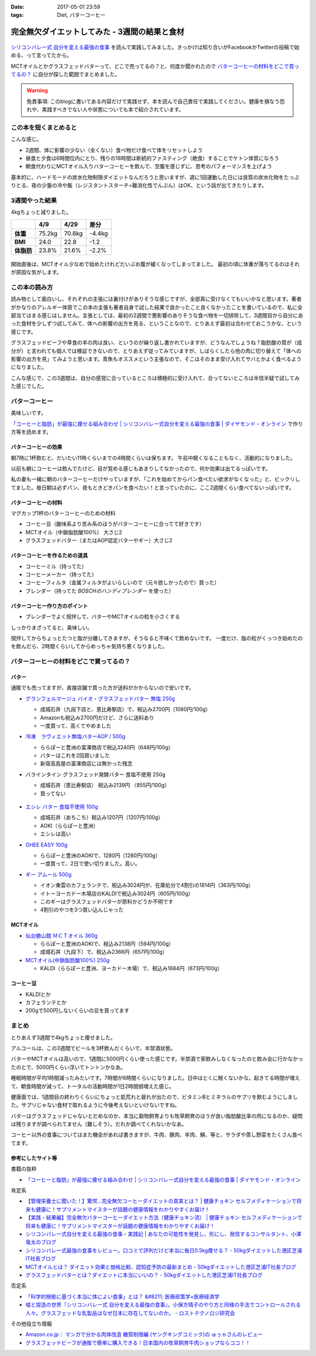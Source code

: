 :date: 2017-05-01 23:59
:tags: Diet, バターコーヒー

==========================================================
完全無欠ダイエットしてみた - 3週間の結果と食材
==========================================================

.. figure:: mctoil.jpg
   :width: 800

`シリコンバレー式 自分を変える最強の食事`_ を読んで実践してみました。きっかけは知り合いがFacebookかTwitterの投稿で始める、って言ってたから。

MCTオイルとかグラスフェッドバターって、どこで売ってるの？と、何度か聞かれたので `バターコーヒーの材料をどこで買ってるの？`_ に自分が探した範囲でまとめました。

.. warning:: 免責事項: このblogに書いてある内容だけで実践せず、本を読んで自己責任で実践してください。健康を損なう恐れや、実践すべきでない人や状態についても本で紹介されています。


.. _シリコンバレー式 自分を変える最強の食事: http://amzn.to/2qkPXec

.. raw:: html

   <iframe style="width:120px;height:240px;" marginwidth="0" marginheight="0" scrolling="no" frameborder="0" src="//rcm-fe.amazon-adsystem.com/e/cm?lt1=_blank&bc1=000000&IS2=1&bg1=FFFFFF&fc1=000000&lc1=0000FF&t=freiaweb-22&o=9&p=8&l=as4&m=amazon&f=ifr&ref=as_ss_li_til&asins=4478039674&linkId=00695e61e724fdd9b40bafd2fb803539"></iframe>


この本を短くまとめると
=========================

こんな感じ。

* 2週間、体に影響の少ない（全くない）食べ物だけ食べて体をリセットしよう
* 昼食と夕食は6時間位内にとり、残りの18時間は断続的ファスティング（絶食）することでケトン体質になろう
* 朝食代わりにMCTオイル入りバターコーヒーを飲んで、空腹を感じずに、思考のパフォーマンスを上げよう

基本的に、ハードモードの炭水化物制限ダイエットなんだろうと思いますが、週に1回運動した日には良質の炭水化物をたっぷりとる、夜の少量の冷や飯（レジスタントスターチ=難消化性でんぷん）はOK、という話が出てきたりします。


.. contents::
   :local:


3週間やった結果
==================

4kgちょっと減りました。

.. csv-table::
   :stub-columns: 1
   :header-rows: 1
   :class: table-hover table-bordered

   ,4/9,4/29,差分
   体重,75.2kg,70.8kg,-4.4kg
   BMI,24.0,22.8,-1.2
   体脂肪,23.8%,21.6%,-2.2%

.. figure:: weight.png
   :width: 600

.. figure:: fat.png
   :width: 600


開始直後は、MCTオイル少なめで始めたけれどだいぶお腹が緩くなってしまってました。
最初の頃に体重が落ちてるのはそれが原因な気がします。

この本の読み方
================

読み物として面白いし、それぞれの主張には裏付けがありそうな感じですが、全部真に受けなくてもいいかなと思います。著者がかなりのアレルギー体質でこの本の主張も著者自身で試した結果で良かったこと良くなかったことを書いているので、私に全部当てはまる感じはしません。主張としては、最初の2週間で悪影響のありそうな食べ物を一切排除して、3週間目から自分にあった食材を少しずつ試してみて、体への影響の出方を見る、ということなので、とりあえず最初は合わせておこうかな、という感じです。

グラスフェッドビーフや草食の羊の肉は良い、というのが繰り返し書かれていますが、どうなんでしょうね？脂肪酸の質が（成分が）と言われても個人では検証できないので、とりあえず従ってみていますが、しばらくしたら他の肉に切り替えて「体への影響の出方を見」てみようと思います。青魚もオススメという主張なので、そこはそのまま受け入れてサバとかよく食べるようになりました。

こんな感じで、この3週間は、自分の感覚に合っているところは積極的に受け入れて、合ってないところは半信半疑で試してみた感じでした。


バターコーヒー
===============

美味しいです。

`「コーヒーと脂肪」が最強に痩せる組み合わせ | シリコンバレー式自分を変える最強の食事 | ダイヤモンド・オンライン`_ で作り方等を読めます。

バターコーヒーの効果
----------------------

朝7時に1杯飲むと、だいたい11時くらいまでの4時間くらいは保ちます。
午前中眠くなることもなく、活動的になりました。

以前も朝にコーヒーは飲んでたけど、目が覚める感じもあまりしてなかったので、何か効果は出てるっぽいです。


私の妻も一緒に朝のバターコーヒーだけやっていますが、「これを始めてからパン食べたい欲求がなくなった」と、ビックリしてました。毎日朝は必ずパン、夜もときどきパンを食べたい！と言っていたのに、ここ2週間くらい食べてないっぽいです。


バターコーヒーの材料
-----------------------

マグカップ1杯のバターコーヒーのための材料

* コーヒー豆（酸味系より苦み系のほうがバターコーヒーに合ってて好きです）
* MCTオイル（中鎖脂肪酸100%） 大さじ2
* グラスフェッドバター（またはAOP認定バターやギー）大さじ2

バターコーヒーを作るための道具
----------------------------------

* コーヒーミル（持ってた）
* コーヒーメーカー（持ってた）
* コーヒーフィルタ（金属フィルタがよいらしいので（元々欲しかったので）買った）
* ブレンダー（持ってた `BOSCHのハンディブレンダー` を使った）

.. _BOSCHのハンディブレンダー: http://amzn.to/2qlk1Gk

バターコーヒー作り方のポイント
----------------------------------

* ブレンダーでよく撹拌して、バターやMCTオイルの粒を小さくする

しっかりまざってると、美味しい。

撹拌してからちょっとたつと脂が分離してきますが、そうなると不味くて飲めないです。
一度だけ、脂の粒がくっつき始めたのを飲んだら、2時間くらいしてからめっちゃ気持ち悪くなりました。

バターコーヒーの材料をどこで買ってるの？
=========================================

バター
----------

通販でも売ってますが、直接店舗で買った方が送料がかからないので安いです。

* `グランフェルマージュ バイオ・グラスフェッドバター 無塩 250g`_

  * 成城石井（九段下店と、恵比寿駅店）で、税込み2700円（1080円/100g）
  * Amazonも税込み2700円だけど、さらに送料あり
  * 一度買って、高くてやめました

  .. raw:: html

     <iframe style="width:120px;height:240px;" marginwidth="0" marginheight="0" scrolling="no" frameborder="0" src="//rcm-fe.amazon-adsystem.com/e/cm?lt1=_blank&bc1=000000&IS2=1&bg1=FFFFFF&fc1=000000&lc1=0000FF&t=freiaweb-22&o=9&p=8&l=as4&m=amazon&f=ifr&ref=as_ss_li_til&asins=B00L8IZ1E8&linkId=c66d85812b10689b5057ca1befd0699d"></iframe>


* `冷凍　ラヴィエット無塩バターAOP / 500g`_

  * ららぽーと豊洲の富澤商店で税込3240円（648円/100g）
  * バターはこれを2回買いました
  * 新宿高島屋の富澤商店には無かった残念

  .. raw:: html

     <iframe style="width:120px;height:240px;" marginwidth="0" marginheight="0" scrolling="no" frameborder="0" src="//rcm-fe.amazon-adsystem.com/e/cm?lt1=_blank&bc1=000000&IS2=1&bg1=FFFFFF&fc1=000000&lc1=0000FF&t=freiaweb-22&o=9&p=8&l=as4&m=amazon&f=ifr&ref=as_ss_li_til&asins=B01N3KCR24&linkId=8d3f5cef46bfa4698d28e59091ff7cc3"></iframe>


* バラインタイン グラスフェッド発酵バター 食塩不使用 250g

  * 成城石井（恵比寿駅店） 税込み2139円 （855円/100g）
  * 買ってない

  .. figure:: ballantyne.jpg
     :width: 400

* `エシレ バター 食塩不使用 100g`_

  * 成城石井（あちこち）税込み1207円（1207円/100g）
  * AOKI（ららぽーと豊洲）
  * エシレは高い

  .. raw:: html

     <iframe style="width:120px;height:240px;" marginwidth="0" marginheight="0" scrolling="no" frameborder="0" src="//rcm-fe.amazon-adsystem.com/e/cm?lt1=_blank&bc1=000000&IS2=1&bg1=FFFFFF&fc1=000000&lc1=0000FF&t=freiaweb-22&o=9&p=8&l=as4&m=amazon&f=ifr&ref=as_ss_li_til&asins=B01EJAJRRI&linkId=93b3f3e64b428b5f1c2931e1ca8e8c65"></iframe>

* `GHEE EASY 100g`_

  * ららぽーと豊洲のAOKIで、1280円（1280円/100g）
  * 一度買って、2日で使い切りました。高い。

  .. raw:: html

     <iframe style="width:120px;height:240px;" marginwidth="0" marginheight="0" scrolling="no" frameborder="0" src="//rcm-fe.amazon-adsystem.com/e/cm?lt1=_blank&bc1=000000&IS2=1&bg1=FFFFFF&fc1=000000&lc1=0000FF&t=freiaweb-22&o=9&p=8&l=as4&m=amazon&f=ifr&ref=as_ss_li_til&asins=B06X3R88H7&linkId=d8c3d400641f90d6db259b3bf55fe042"></iframe>

* `ギー アムール 500g`_

  * イオン東雲のカフェランテで、税込み3024円が、在庫処分で4割引の1814円（363円/100g）
  * イトーヨーカドー木場店のKALDIで税込み3024円（605円/100g）
  * このギーはグラスフェッドバターが原料かどうか不明です
  * 4割引のやつを3つ買い込んじゃった

  .. raw:: html

     <iframe style="width:120px;height:240px;" marginwidth="0" marginheight="0" scrolling="no" frameborder="0" src="//rcm-fe.amazon-adsystem.com/e/cm?lt1=_blank&bc1=000000&IS2=1&bg1=FFFFFF&fc1=000000&lc1=0000FF&t=freiaweb-22&o=9&p=8&l=as4&m=amazon&f=ifr&ref=as_ss_li_til&asins=B01JG0JKBO&linkId=f7d528d9b693f00201c7fee2947c4e74"></iframe>

.. _冷凍　ラヴィエット無塩バターAOP / 500g: https://tomiz.com/item/00082300
.. _グランフェルマージュ バイオ・グラスフェッドバター 無塩 250g: http://amzn.to/2p0PUA7
.. _エシレ バター 食塩不使用 100g: http://amzn.to/2qkQeOk
.. _GHEE EASY 100g: http://amzn.to/2pAwLrT
.. _ギー アムール 500g: http://amzn.to/2qkQA7j


MCTオイル
-------------

* `仙台勝山館 ＭＣＴオイル 360g`_

  * ららぽーと豊洲のAOKIで、税込み2138円（594円/100g）
  * 成城石井（九段下）で、税込み2366円（657円/100g）

  .. raw:: html

     <iframe style="width:120px;height:240px;" marginwidth="0" marginheight="0" scrolling="no" frameborder="0" src="//rcm-fe.amazon-adsystem.com/e/cm?lt1=_blank&bc1=000000&IS2=1&bg1=FFFFFF&fc1=000000&lc1=0000FF&t=freiaweb-22&o=9&p=8&l=as4&m=amazon&f=ifr&ref=as_ss_li_til&asins=B013MW3B4Y&linkId=84361ab2c3737ef2f0e5eabdb3e4217d"></iframe>


* `MCTオイル(中鎖脂肪酸100%) 250g`_

  * KALDI（ららぽーと豊洲、ヨーカドー木場）で、税込み1684円（673円/100g）

  .. raw:: html

     <iframe style="width:120px;height:240px;" marginwidth="0" marginheight="0" scrolling="no" frameborder="0" src="//rcm-fe.amazon-adsystem.com/e/cm?lt1=_blank&bc1=000000&IS2=1&bg1=FFFFFF&fc1=000000&lc1=0000FF&t=freiaweb-22&o=9&p=8&l=as4&m=amazon&f=ifr&ref=as_ss_li_til&asins=B01N6J3K2Z&linkId=f4ef3ca35ba052d7e6b48d5c0acbfc2e"></iframe>

.. _仙台勝山館 ＭＣＴオイル 360g: http://amzn.to/2oY6Er5
.. _MCTオイル(中鎖脂肪酸100%) 250g: http://amzn.to/2qppnhg


コーヒー豆
--------------

* KALDIとか
* カフェランテとか
* 200gで500円しないくらいの豆を買ってます

まとめ
====================

とりあえず3週間で4kgちょっと痩せました。

アルコールは、この3週間でビールを3杯飲んだくらいで、半禁酒状態。

バターやMCTオイルは高いので、1週間に5000円くらい使った感じです。半禁酒で家飲みしなくなったのと飲み会に行かなかったのとで、5000円くらい浮いてトントンかなあ。

睡眠時間が平均1時間減ったみたいです。7時間が6時間くらいになりました。日中はとくに眠くないかな。起きてる時間が増えて、朝食時間が減って、トータルの活動時間が1日2時間弱増えた感じ。

健康面では、1週間目の終わりくらいにちょっと肌荒れと疲れが出たので、ビタミンBとミネラルのサプリを飲むようにしました。サプリじゃない食材で取れるように今後考えないといけないですね。

バターはグラスフェッドじゃないとだめなのか、本当に穀物飼育よりも牧草飼育のほうが良い脂肪酸比率の肉になるのか、疑問は残りますが調べられてません（難しそう）。だれか調べてくれないかなあ。

コーヒー以外の食事についてはまた機会があれば書きますが、牛肉、豚肉、羊肉、鯖、等と、サラダや蒸し野菜をたくさん食べてます。

参考にしたサイト等
-----------------------

書籍の抜粋

* `「コーヒーと脂肪」が最強に痩せる組み合わせ | シリコンバレー式自分を変える最強の食事 | ダイヤモンド・オンライン`_

肯定系

* `【管理栄養士に聞いた！】驚愕…完全無欠コーヒーダイエットの真実とは？ | 健康チョキン  セルフメディケーションで将来も健康に！サプリメントマイスターが話題の健康情報をわかりやすくお届け！`_

* `【実践・結果編】完全無欠バターコーヒーダイエット方法（健康チョキン流） | 健康チョキン  セルフメディケーションで将来も健康に！サプリメントマイスターが話題の健康情報をわかりやすくお届け！`_

* `シリコンバレー式自分を変える最強の食事・実践記 | あなたの可能性を発見し、形にし、発信するコンサルタント、小澤竜太のブログ`_

* `シリコンバレー式最強の食事をレビュー。口コミで評判だけど本当に毎日0.5kg痩せる？ - 50kgダイエットした港区芝浦IT社長ブログ`_

* `MCTオイルとは？ ダイエット効果と価格比較、認知症予防の最新まとめ - 50kgダイエットした港区芝浦IT社長ブログ`_

* `グラスフェッドバターとは？ダイエットに本当にいいの？ - 50kgダイエットした港区芝浦IT社長ブログ`_

否定系

* `「科学的根拠に基づく本当に体によい食事」とは？ &#8211; 医療政策学×医療経済学`_

* `嘘と捏造の世界『シリコンバレー式 自分を変える最強の食事』。小保方晴子のやり方と同様の手法でコントロールされる人々。グラスフェッドな乳製品はなぜ日本に存在してないのか。 - ロストテクノロジ研究会`_


その他役立ち情報

* `Amazon.co.jp： マンガで分かる肉体改造 糖質制限編 (ヤングキングコミック)の ゅぅゃさんのレビュー`_

* `グラスフェッドビーフが通販で簡単に購入できる！日本国内の牧草飼育牛肉ショップならココ！！`_



.. _「コーヒーと脂肪」が最強に痩せる組み合わせ | シリコンバレー式自分を変える最強の食事 | ダイヤモンド・オンライン: http://diamond.jp/articles/-/78172

.. _【管理栄養士に聞いた！】驚愕…完全無欠コーヒーダイエットの真実とは？ | 健康チョキン  セルフメディケーションで将来も健康に！サプリメントマイスターが話題の健康情報をわかりやすくお届け！: https://kenko-chokin.com/special/4132

.. _【実践・結果編】完全無欠バターコーヒーダイエット方法（健康チョキン流） | 健康チョキン  セルフメディケーションで将来も健康に！サプリメントマイスターが話題の健康情報をわかりやすくお届け！: https://kenko-chokin.com/special/4366

.. _シリコンバレー式自分を変える最強の食事・実践記 | あなたの可能性を発見し、形にし、発信するコンサルタント、小澤竜太のブログ: http://ozawaryuta.jp/category/businesshealthy/health/

.. _シリコンバレー式最強の食事をレビュー。口コミで評判だけど本当に毎日0.5kg痩せる？ - 50kgダイエットした港区芝浦IT社長ブログ: http://tanaboo.hatenablog.com/entry/2015/11/23/085424

.. _MCTオイルとは？ ダイエット効果と価格比較、認知症予防の最新まとめ - 50kgダイエットした港区芝浦IT社長ブログ: http://tanaboo.hatenablog.com/entry/2016/01/28/135049
.. _グラスフェッドバターとは？ダイエットに本当にいいの？ - 50kgダイエットした港区芝浦IT社長ブログ: http://tanaboo.hatenablog.com/entry/2016/04/30/060000

.. _「科学的根拠に基づく本当に体によい食事」とは？ &#8211; 医療政策学×医療経済学: https://healthpolicyhealthecon.com/2016/06/05/evidence-based-healthy-diet/

.. _嘘と捏造の世界『シリコンバレー式 自分を変える最強の食事』。小保方晴子のやり方と同様の手法でコントロールされる人々。グラスフェッドな乳製品はなぜ日本に存在してないのか。 - ロストテクノロジ研究会: http://d.hatena.ne.jp/losttechnology/20160512/1462581159

.. _Amazon.co.jp： マンガで分かる肉体改造 糖質制限編 (ヤングキングコミック)の ゅぅゃさんのレビュー: https://www.amazon.co.jp/review/R2LTXN55BS485H/ref=cm_cr_rdp_perm?ie=UTF8&ASIN=4785954833

.. _グラスフェッドビーフが通販で簡単に購入できる！日本国内の牧草飼育牛肉ショップならココ！！: https://lifeqa.net/grass-fed-beef/

